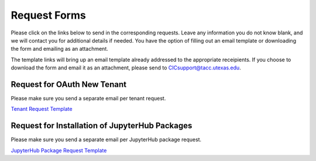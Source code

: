 .. role:: raw-html-m2r(raw)
   :format: html


=============
Request Forms
=============

Please click on the links below to send in the corresponding requests. Leave any information you do not know blank, and we will contact you for additional details if needed. You have the option of filling out an email template or downloading the form and emailing as an attachment. 

The template links will bring up an email template already addressed to the appropriate receipients. If you choose to download the form and email it as an attachment, please send to CICsupport@tacc.utexas.edu. 

Request for OAuth New Tenant
-----------------------------------

Please make sure you send a separate email per tenant request.

`Tenant Request Template <mailto:cicsupport@tacc.utexas.edu?Subject=Tenant%20Request:%20&body=Created%20Via%20Email%0d%0d-------%0d%0dYour %20Name:%0d%0d%0dTenant%20Name:%0d%0d%0dTenant%20URL:%0d%0d%0dTenant%20Owner%20Name:%0d%0d%0dTenant%20Owner%20Email:%0d%0d%0dTenant%20Admin%20Accounts:%0d%0d%0dTenant%20Identity%20Provider:%0d%0d%0dService%20Capacity%20Needed%20(if%20any):%0d%0d%0dGrant%20or%20Funding%20Source%0d%0d%0dProject%20Description:%0d%0d%0dAdditional%20Services%20Needed%20(e.g.%20JupyterHub)%0d%0d%0dOther%20Information:>`_


.. raw:: html

   <a href="https://drive.google.com/file/d/1H84L1wXsSmIjYIO9HqhVsiwo6LJ5GAFs/view?usp=sharing" download>Tenant Request Form</a><br><br>


Request for Installation of JupyterHub Packages
-----------------------------------------------

Please make sure you send a separate email per JupyterHub package request.

`JupyterHub Package Request Template <mailto:cicsupport@tacc.utexas.edu?Subject=JupyterHub%20Package%20Request:&body=Created%20Via%20Email%0d%0d-------%0d%0dYour%20Name:%0d%0d%0dYour%20Email:%0d%0d%0dTenant(s)%20to%20install%20packages%20for:%0d%0d%0dPackage%20Name%20and%20version:%0d%0d%0dHow%20it%20is%20installed%20(pip,%20conda,%20or%20other):%0d%0d%0dIf%20"other"%20installation%20type%20above,%20provide%20details:%0d%0d%0dHow%20to%20import%20package:>`_

.. raw:: html

   <a href="https://drive.google.com/file/d/1C40gKH7sae2GmOVgc4TIcpaHDiSfr3RZ/view?usp=sharing" download>JupyterHub Package Request Form</a><br>
   






